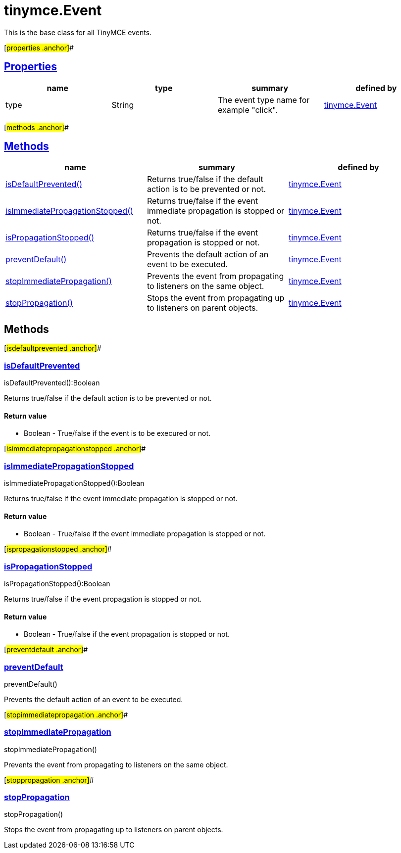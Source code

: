 = tinymce.Event

This is the base class for all TinyMCE events.

[#properties .anchor]##

== link:#properties[Properties]

[cols=",,,",options="header",]
|===
|name |type |summary |defined by
|type |[.param-type]#String# |The event type name for example "click". |link:/docs-4x/api/tinymce/tinymce.event[tinymce.Event]
|===

[#methods .anchor]##

== link:#methods[Methods]

[cols=",,",options="header",]
|===
|name |summary |defined by
|link:#isdefaultprevented[isDefaultPrevented()] |Returns true/false if the default action is to be prevented or not. |link:/docs-4x/api/tinymce/tinymce.event[tinymce.Event]
|link:#isimmediatepropagationstopped[isImmediatePropagationStopped()] |Returns true/false if the event immediate propagation is stopped or not. |link:/docs-4x/api/tinymce/tinymce.event[tinymce.Event]
|link:#ispropagationstopped[isPropagationStopped()] |Returns true/false if the event propagation is stopped or not. |link:/docs-4x/api/tinymce/tinymce.event[tinymce.Event]
|link:#preventdefault[preventDefault()] |Prevents the default action of an event to be executed. |link:/docs-4x/api/tinymce/tinymce.event[tinymce.Event]
|link:#stopimmediatepropagation[stopImmediatePropagation()] |Prevents the event from propagating to listeners on the same object. |link:/docs-4x/api/tinymce/tinymce.event[tinymce.Event]
|link:#stoppropagation[stopPropagation()] |Stops the event from propagating up to listeners on parent objects. |link:/docs-4x/api/tinymce/tinymce.event[tinymce.Event]
|===

== Methods

[#isdefaultprevented .anchor]##

=== link:#isdefaultprevented[isDefaultPrevented]

isDefaultPrevented():Boolean

Returns true/false if the default action is to be prevented or not.

==== Return value

* [.return-type]#Boolean# - True/false if the event is to be execured or not.

[#isimmediatepropagationstopped .anchor]##

=== link:#isimmediatepropagationstopped[isImmediatePropagationStopped]

isImmediatePropagationStopped():Boolean

Returns true/false if the event immediate propagation is stopped or not.

==== Return value

* [.return-type]#Boolean# - True/false if the event immediate propagation is stopped or not.

[#ispropagationstopped .anchor]##

=== link:#ispropagationstopped[isPropagationStopped]

isPropagationStopped():Boolean

Returns true/false if the event propagation is stopped or not.

==== Return value

* [.return-type]#Boolean# - True/false if the event propagation is stopped or not.

[#preventdefault .anchor]##

=== link:#preventdefault[preventDefault]

preventDefault()

Prevents the default action of an event to be executed.

[#stopimmediatepropagation .anchor]##

=== link:#stopimmediatepropagation[stopImmediatePropagation]

stopImmediatePropagation()

Prevents the event from propagating to listeners on the same object.

[#stoppropagation .anchor]##

=== link:#stoppropagation[stopPropagation]

stopPropagation()

Stops the event from propagating up to listeners on parent objects.
